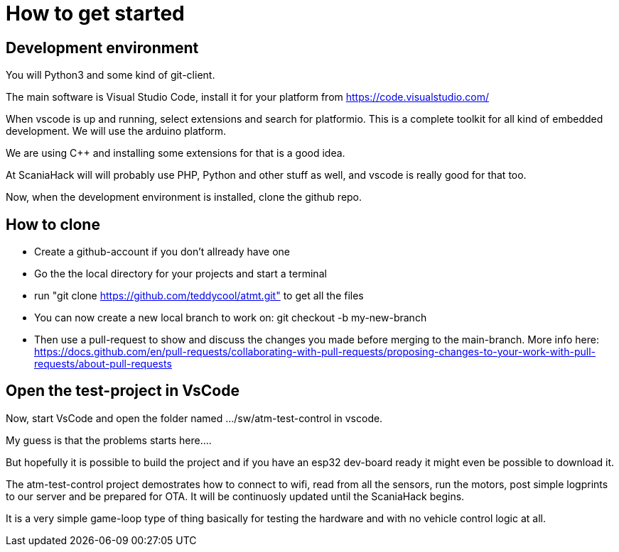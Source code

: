 # How to get started

## Development environment

You will Python3 and some kind of git-client.

The main software is Visual Studio Code, install it for your platform from https://code.visualstudio.com/

When vscode is up and running, select extensions and search for platformio. This is a complete toolkit for all kind of embedded development. We will use the arduino platform.

We are using C++ and installing some extensions for that is a good idea. 

At ScaniaHack will will probably use PHP, Python and other stuff as well, and vscode is really good for that too.

Now, when the development environment is installed, clone the github repo.

## How to clone

* Create a github-account if you don't allready have one
* Go the the local directory for your projects and start a terminal
* run "git clone https://github.com/teddycool/atmt.git"  to get all the files
* You can now create a new local branch to work on: git checkout -b my-new-branch
* Then use a pull-request to show and discuss the changes you made before merging to the main-branch. More info here: https://docs.github.com/en/pull-requests/collaborating-with-pull-requests/proposing-changes-to-your-work-with-pull-requests/about-pull-requests


## Open the test-project in VsCode

Now, start VsCode and open the folder named .../sw/atm-test-control in vscode. 

My guess is that the problems starts here....

But hopefully it is possible to build the project and if you have an esp32 dev-board ready it might even be possible to download it.

The atm-test-control project demostrates how to connect to wifi, read from all the sensors, run the motors, post simple logprints to our server and be prepared for OTA. It will be continuosly updated until the ScaniaHack begins.

It is a very simple game-loop type of thing basically for testing the hardware and with no vehicle control logic at all.